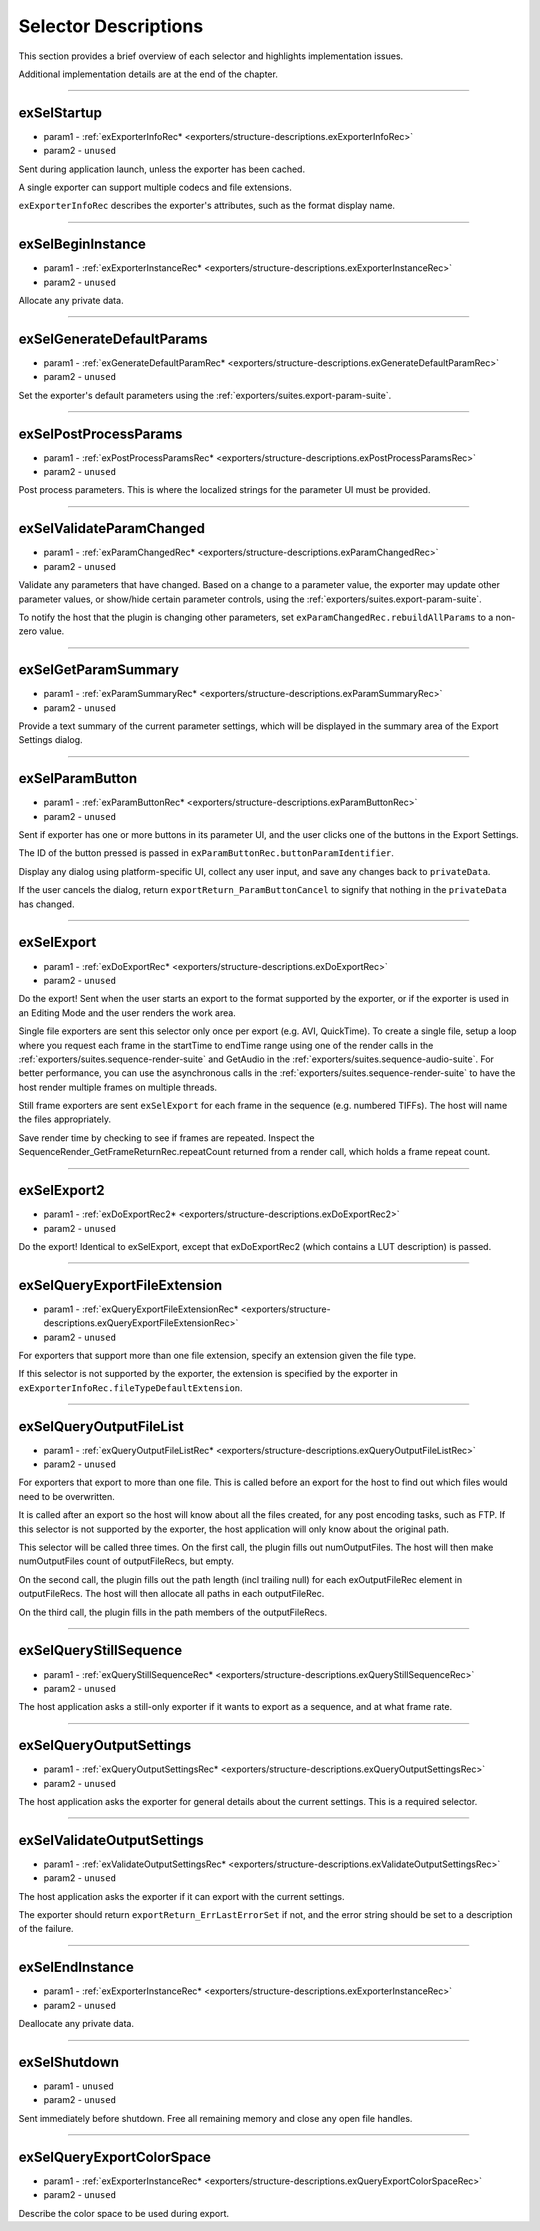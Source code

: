 .. _exporters/selector-descriptions:

Selector Descriptions
################################################################################

This section provides a brief overview of each selector and highlights implementation issues.

Additional implementation details are at the end of the chapter.

----

.. _exporters/selector-descriptions.exSelStartup:

exSelStartup
================================================================================

- param1 - :ref:`exExporterInfoRec* <exporters/structure-descriptions.exExporterInfoRec>`
- param2 - ``unused``

Sent during application launch, unless the exporter has been cached.

A single exporter can support multiple codecs and file extensions.

``exExporterInfoRec`` describes the exporter's attributes, such as the format display name.

----

.. _exporters/selector-descriptions.exSelBeginInstance:

exSelBeginInstance
================================================================================

- param1 - :ref:`exExporterInstanceRec* <exporters/structure-descriptions.exExporterInstanceRec>`
- param2 - ``unused``

Allocate any private data.

----

.. _exporters/selector-descriptions.exSelGenerateDefaultParams:

exSelGenerateDefaultParams
================================================================================

- param1 - :ref:`exGenerateDefaultParamRec* <exporters/structure-descriptions.exGenerateDefaultParamRec>`
- param2 - ``unused``

Set the exporter's default parameters using the :ref:`exporters/suites.export-param-suite`.

----

.. _exporters/selector-descriptions.exSelPostProcessParams:

exSelPostProcessParams
================================================================================

- param1 - :ref:`exPostProcessParamsRec* <exporters/structure-descriptions.exPostProcessParamsRec>`
- param2 - ``unused``

Post process parameters. This is where the localized strings for the parameter UI must be provided.

----

.. _exporters/selector-descriptions.exSelValidateParamChanged:

exSelValidateParamChanged
================================================================================

- param1 - :ref:`exParamChangedRec* <exporters/structure-descriptions.exParamChangedRec>`
- param2 - ``unused``

Validate any parameters that have changed. Based on a change to a parameter value, the exporter may update other parameter values, or show/hide certain parameter controls, using the :ref:`exporters/suites.export-param-suite`.

To notify the host that the plugin is changing other parameters, set ``exParamChangedRec.rebuildAllParams`` to a non-zero value.

----

.. _exporters/selector-descriptions.exSelGetParamSummary:

exSelGetParamSummary
================================================================================

- param1 - :ref:`exParamSummaryRec* <exporters/structure-descriptions.exParamSummaryRec>`
- param2 - ``unused``

Provide a text summary of the current parameter settings, which will be displayed in the summary area of the Export Settings dialog.

----

.. _exporters/selector-descriptions.exSelParamButton:

exSelParamButton
================================================================================

- param1 - :ref:`exParamButtonRec* <exporters/structure-descriptions.exParamButtonRec>`
- param2 - ``unused``

Sent if exporter has one or more buttons in its parameter UI, and the user clicks one of the buttons in the Export Settings.

The ID of the button pressed is passed in ``exParamButtonRec.buttonParamIdentifier``.

Display any dialog using platform-specific UI, collect any user input, and save any changes back to ``privateData``.

If the user cancels the dialog, return ``exportReturn_ParamButtonCancel`` to signify that nothing in the ``privateData`` has changed.

----

.. _exporters/selector-descriptions.exSelExport:

exSelExport
================================================================================

- param1 - :ref:`exDoExportRec* <exporters/structure-descriptions.exDoExportRec>`
- param2 - ``unused``

Do the export! Sent when the user starts an export to the format supported by the exporter, or if the exporter is used in an Editing Mode and the user renders the work area.

Single file exporters are sent this selector only once per export (e.g. AVI, QuickTime). To create a single file, setup a loop where you request each frame in the startTime to endTime range using one of the render calls in the :ref:`exporters/suites.sequence-render-suite` and GetAudio in the :ref:`exporters/suites.sequence-audio-suite`. For better performance, you can use the asynchronous calls in the :ref:`exporters/suites.sequence-render-suite` to have the host render multiple frames on multiple threads.

Still frame exporters are sent ``exSelExport`` for each frame in the sequence (e.g. numbered TIFFs). The host will name the files appropriately.

Save render time by checking to see if frames are repeated. Inspect the SequenceRender_GetFrameReturnRec.repeatCount returned from a render call, which holds a frame repeat count.

----

.. _exporters/selector-descriptions.exSelExport2:

exSelExport2
================================================================================

- param1 - :ref:`exDoExportRec2* <exporters/structure-descriptions.exDoExportRec2>`
- param2 - ``unused``

Do the export! Identical to exSelExport, except that exDoExportRec2 (which contains a LUT description) is passed. 

----

.. _exporters/selector-descriptions.exSelQueryExportFileExtension:

exSelQueryExportFileExtension
================================================================================

- param1 - :ref:`exQueryExportFileExtensionRec* <exporters/structure-descriptions.exQueryExportFileExtensionRec>`
- param2 - ``unused``

For exporters that support more than one file extension, specify an extension given the file type.

If this selector is not supported by the exporter, the extension is specified by the exporter in ``exExporterInfoRec.fileTypeDefaultExtension``.

----

.. _exporters/selector-descriptions.exSelQueryOutputFileList:

exSelQueryOutputFileList
================================================================================

- param1 - :ref:`exQueryOutputFileListRec* <exporters/structure-descriptions.exQueryOutputFileListRec>`
- param2 - ``unused``

For exporters that export to more than one file. This is called before an export for the host to find out which files would need to be overwritten.

It is called after an export so the host will know about all the files created, for any post encoding tasks, such as FTP. If this selector is not supported by the exporter, the host application will only know about the original path.

This selector will be called three times. On the first call, the plugin fills out numOutputFiles. The host will then make numOutputFiles count of outputFileRecs, but empty.

On the second call, the plugin fills out the path length (incl trailing null) for each exOutputFileRec element in outputFileRecs. The host will then allocate all paths in each outputFileRec.

On the third call, the plugin fills in the path members of the outputFileRecs.

----

.. _exporters/selector-descriptions.exSelQueryStillSequence:

exSelQueryStillSequence
================================================================================

- param1 - :ref:`exQueryStillSequenceRec* <exporters/structure-descriptions.exQueryStillSequenceRec>`
- param2 - ``unused``

The host application asks a still-only exporter if it wants to export as a sequence, and at what frame rate.

----

.. _exporters/selector-descriptions.exSelQueryOutputSettings:

exSelQueryOutputSettings
================================================================================

- param1 - :ref:`exQueryOutputSettingsRec* <exporters/structure-descriptions.exQueryOutputSettingsRec>`
- param2 - ``unused``

The host application asks the exporter for general details about the current settings. This is a required selector.

----

.. _exporters/selector-descriptions.exSelValidateOutputSettings:

exSelValidateOutputSettings
================================================================================

- param1 - :ref:`exValidateOutputSettingsRec* <exporters/structure-descriptions.exValidateOutputSettingsRec>`
- param2 - ``unused``

The host application asks the exporter if it can export with the current settings.

The exporter should return ``exportReturn_ErrLastErrorSet`` if not, and the error string should be set to a description of the failure.

----

.. _exporters/selector-descriptions.exSelEndInstance:

exSelEndInstance
================================================================================

- param1 - :ref:`exExporterInstanceRec* <exporters/structure-descriptions.exExporterInstanceRec>`
- param2 - ``unused``

Deallocate any private data.

----

.. _exporters/selector-descriptions.exSelShutdown:

exSelShutdown
================================================================================

- param1 - ``unused``
- param2 - ``unused``

Sent immediately before shutdown. Free all remaining memory and close any open file handles.

----

.. _exporters/selector-descriptions.exSelQueryExportColorSpace:

exSelQueryExportColorSpace
================================================================================

- param1 - :ref:`exExporterInstanceRec* <exporters/structure-descriptions.exQueryExportColorSpaceRec>`
- param2 - ``unused``

Describe the color space to be used during export.





